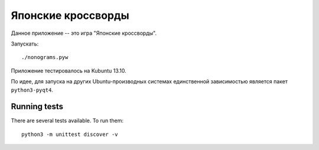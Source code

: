 Японские кроссворды
===================

Данное приложение -- это игра "Японские кроссворды".

Запускать::

    ./nonograms.pyw


Приложение тестировалось на Kubuntu 13.10.

По идее, для запуска на других Ubuntu-производных системах единственной зависимостью
является пакет ``python3-pyqt4``.


Running tests
-------------

There are several tests available. To run them::

    python3 -m unittest discover -v

